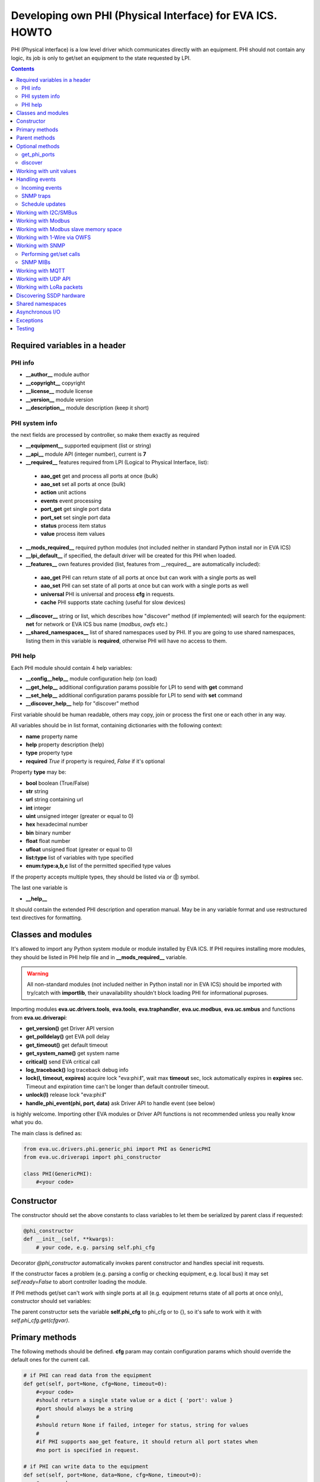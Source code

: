 Developing own PHI (Physical Interface) for EVA ICS. HOWTO
**********************************************************

PHI (Physical interface) is a low level driver which communicates directly with
an equipment. PHI should not contain any logic, its job is only to get/set an
equipment to the state requested by LPI.

.. contents::

Required variables in a header
==============================

PHI info
--------

* **__author__**        module author
* **__copyright__**     copyright
* **__license__**       module license
* **__version__**       module version
* **__description__**   module description (keep it short)


PHI system info
---------------

the next fields are processed by controller, so make them exactly as required

* **__equipment__**     supported equipment (list or string)
* **__api__**           module API (integer number), current is **7**

* **__required__**      features required from LPI (Logical to Physical
  Interface, list):

 * **aao_get** get and process all ports at once (bulk)
 * **aao_set** set all ports at once (bulk)
 * **action** unit actions
 * **events** event processing
 * **port_get** get single port data
 * **port_set** set single port data
 * **status** process item status
 * **value** process item values

* **__mods_required__** required python modules (not included neither in
  standard Python install nor in EVA ICS)

* **__lpi_default__** if specified, the default driver will be created for this
  PHI when loaded.

* **__features__**      own features provided (list, features from __required__
  are automatically included):

 * **aao_get** PHI can return state of all ports at once but can work with a
   single ports as well
 * **aao_set** PHI can set state of all ports at once but can work with a
   single ports as well
 * **universal** PHI is universal and process **cfg** in requests.
 * **cache** PHI supports state caching (useful for slow devices)

* **__discover__** string or list, which describes how "discover" method (if
  implemented) will search for the equipment: **net** for network or EVA ICS
  bus name (*modbus*, *owfs* etc.)

* **__shared_namespaces__** list of shared namespaces used by PHI. If you are
  going to use shared namespaces, listing them in this variable is
  **required**, otherwise PHI will have no access to them.

PHI help
--------

Each PHI module should contain 4 help variables:

* **__config__help__** module configuration help (on load)
* **__get_help__** additional configuration params possible for LPI to send
  with **get** command
* **__set_help__** additional configuration params possible for LPI to send
  with **set** command
* **__discover_help__** help for "discover" method

First variable should be human readable, others may copy, join or process the
first one or each other in any way.

All variables should be in list format, containing dictionaries with the
following context:

* **name** property name
* **help** property description (help)
* **type** property type
* **required** *True* if property is required, *False* if it's optional

Property **type** may be:

* **bool** boolean (True/False)
* **str** string
* **url** string containing url
* **int** integer
* **uint** unsigned integer (greater or equal to 0)
* **hex** hexadecimal number
* **bin** binary number
* **float** float number
* **ufloat** unsigned float (greater or equal to 0)
* **list:type** list of variables with type specified
* **enum:type:a,b,c** list of the permitted specified type values

If the property accepts multiple types, they should be listed via *or* (**|**)
symbol.

The last one variable is

* **__help__**

It should contain the extended PHI description and operation manual. May be in
any variable format and use restructured text directives for formatting.

Classes and modules
===================

It's allowed to import any Python system module or module installed by EVA ICS.
If PHI requires installing more modules, they should be listed in PHI help file
and in **__mods_required__** variable.

.. warning::

    All non-standard modules (not included neither in Python install nor in EVA
    ICS) should be imported with try/catch with **importlib**, their
    unavailability shouldn't block loading PHI for informational puproses.

Importing modules **eva.uc.drivers.tools**, **eva.tools**, **eva.traphandler**,
**eva.uc.modbus**, **eva.uc.smbus** and functions from
**eva.uc.driverapi**:

* **get_version()** get Driver API version
* **get_polldelay()** get EVA poll delay
* **get_timeout()** get default timeout
* **get_system_name()** get system name
* **critical()** send EVA critical call
* **log_traceback()** log traceback debug info
* **lock(l, timeout, expires)** acquire lock "eva:phi:**l**", wait max
  **timeout** sec, lock automatically expires in **expires** sec. Timeout and
  expiration time can't be longer than default controller timeout.
* **unlock(l)** release lock "eva:phi:**l**"
* **handle_phi_event(phi, port, data)** ask Driver API to handle event (see
  below)

is highly welcome. Importing other EVA modules or Driver API functions is not
recommended unless you really know what you do.

The main class is defined as:

.. code-block:: python

    from eva.uc.drivers.phi.generic_phi import PHI as GenericPHI
    from eva.uc.driverapi import phi_constructor

    class PHI(GenericPHI):
        #<your code>

Constructor
===========

The constructor should set the above constants to class variables to let them
be serialized by parent class if requested:

.. code-block:: python

    @phi_constructor
    def __init__(self, **kwargs):
        # your code, e.g. parsing self.phi_cfg

Decorator *@phi_constructor* automatically invokes parent constructor and
handles special init requests.

If the constructor faces a problem (e.g. parsing a config or checking
equipment, e.g. local bus) it may set *self.ready=False* to abort controller
loading the module.

If PHI methods get/set can't work with single ports at all (e.g. equipment
returns state of all ports at once only), constructor should set variables:

The parent constructor sets the variable **self.phi_cfg** to phi_cfg or to {},
so it's safe to work with it with *self.phi_cfg.get(cfgvar)*.

Primary methods
===============

The following methods should be defined. **cfg** param may contain
configuration params which should override the default ones for the current
call.

.. code-block:: python

    # if PHI can read data from the equipment
    def get(self, port=None, cfg=None, timeout=0):
        #<your code>
        #should return a single state value or a dict { 'port': value }
        #port should always be a string
        #
        #should return None if failed, integer for status, string for values
        #
        #if PHI supports aao_get feature, it should return all port states when
        #no port is specified in request.
    
    # if PHI can write data to the equipment
    def set(self, port=None, data=None, cfg=None, timeout=0):
        #<your code>
        #should return True (or result) if passed, False or None if failed
        #
        #If PHI supports aao_set feature, it should deal with a list of ports,
        #if no - with a single port only. If both port_set and aao_set are
        #specified in features, PHI should deal with both single port and list
        #of ports

.. note::

    If unit action is called without value, PHI **set** method is called with
    previous known unit value

**port** and **data** may be integers, string, contain lists or be set as None.
PHI should always be ready to any incoming params and handle the missing or
incorrect by itself. If **port** contains a list, **data** always contain a
list too.

**cfg** may contain equipment configuration options. If the driver is
universal, it should handle them properly.

.. warning::

    watch out for the timeout - if it's expired, the controller may crash or be
    forcedly restarted.  Always calculate the remaining time for the external
    calls and return error as soon as it comes closer to expiration.

Method **test** should perform a self-test (equipment test) if cmd=='self',
other methods are variable and may be used e.g. for debugging. If command is
not understood by the method, it's a rule of good taste to return a help text
(dict *{ 'command': 'command help' }*).

.. code-block:: python

    def test(self, cmd=None):
        #<your code>

Method **exec** may be implemented to perform some actions on the equipment,
e.g. changing the equipment settings or manage the firmware. You can implement
any commands in any form you wish using **cmd** and **args** params.

.. code-block:: python

    def exec(self, cmd=None, args=None):
        #<your code>

The method should be used for real commands only, all the tests (e.g. testing
**get** method, obtaining equipment info for testing or informational purposes)
should be implemented in **test**. After the command execution, the method
should return *OK* on success or *FAILED* on failure. If command is not
understood by the method, it's a rule of good taste to return a help text (dict
*{ 'command': 'command help' }*).

The following methods may be used to call or register/unregister anything on
driver load/unload:

.. code-block:: python

    def start(self):
        #<your code>

    def stop(self):
        #<your code>

    def unload(self):
        # called when PHI is unloaded from the controller
        #<your code>


Parent methods
==============

Parent class provides the following useful functions:

* **self.set_cached_state(data)** set driver cached state (any format)
* **self.get_cached_state()** return the state cached before. If the cache is
  expired (self.cache param handled by parent), the method return None

.. warning::

    If *get_cached_state()* method is used, PHI should return a **copy** of
    cached object

All the logging should be done with the following methods:

* **self.log_debug(msg)**
* **self.log_info(msg)**
* **self.log_warning(msg)**
* **self.log_error(msg)**
* **self.log_critical(msg)**
* **self.critical(msg)**

The last two methods do the same, logging an event and calling controller
critical() method.

* **self.get_shared_namespace(namespace_id)** returns namespace object,
  shared between all PHIs.

Optional methods
================

get_phi_ports
-------------

The method should be implemented if you want to let PHI to respond to API
"get_phi_ports" method.

.. code-block:: python

    def get_ports(self):
        #<your code>

The method should return list of dictionaries with "port", "name" and
"description" fields. Are fields are required and should be strings.

If hardware equipment always has fixed amount of ports and they all are used
for the same purpose (e.g. relay), you may use parent function
*generate_port_list*:

.. code-block:: python

        def get_ports(self):
            return self.generate_port_list(
                port_max=16, description='relay port #{}')

        # parent function has the following params:
        # def generate_port_list(
        #       port_min=1, port_max=1, name='port #{}', description='port #{}')

discover
--------

The method should be implemented if you want let PHI to respond to API
"phi_discover" method and should return all supported equipment discovered,
including parameters for PHI loading.

"discover" method should be always implemented as static as it is always called
on module, before PHI is loaded and primary class is created. If PHI implements
discovery, *__discover__* header should always be present in module.

.. code-block:: python

    __discover__ = 'net'

    # ............

        @staticmethod
        def discover(interface=None, timeout=0):
            # interface - network or bus name, can be list or string
            #<your code>

The method should return array of dictionaries, which may contain any fields.
Field *!load* is required and should contain dictionary with PHI loading
params, e.g. *{ 'host': '<ip_of_hardware>' }*.

You may specify result column ordering for EVA ICS interfaces. For that, a
special record:

.. code-block:: python

    [{ '!opt': 'cols', 'value': [<columns>]}]

must be present as first in a result. A special column *'!load'* in a
column list is not required.

Working with unit values
========================

For units, method **get** can return either single integer (*status*) or a
state tuple (*status*, *value*). If *value* is set to *None*, it is ignored
and only status is updated. LPI automatically detects output data and parses
either status or (status, value) pair.

For method **set**, by default data contains either *status* (integer) or a
list of integers only. To accept extended state (*status, value* tuple or a
list of tuples) for **set**, **value** string must be specified in
**__required__** header list variable.

Handling events
===============

Incoming events
---------------

If the equipment sends any event, PHI should ask Driver API to handle it. This
can be done with method

.. code-block:: python

    eva.uc.driverapi.handle_phi_event(phi, port, data)

where:

* **phi** = **self**
* **port** = port, where the event has happened
* **data** = port state values, as much as possible (dict *{'port': state }*)

The controller will call update() method for all items using the caller PHI for
updating, providing LPIs state data to let them process the event with
minimized amount of additional PHI.get() calls.

Value *-1* can be used to set unit error status, value *False* to set sensor
error status.

SNMP traps
----------

First you need to subscribe to EVA trap handler. Import **eva.traphandler** mod
and modify PHI start and stop methods:

.. code-block:: python

    import eva.traphandler

    class PHI(GenericPHI):

        # class code

        def start(self):
            #<your code>
            eva.traphandler.subscribe(self)

        def stop(self):
            #<your code>
            eva.traphandler.unsubscribe(self)

EVA trap handler calls method **process_snmp_trap(data)** for each object
subscribed, so let's create it inside a primary class:

.. code-block:: python

    def process_snmp_trap(self, host, data):
        #<your code>

**host** IP address of the host where SNMP trap is coming from.

**data** a dict with name/value pairs, where name is SNMP numeric OID without a
first dot, and value is always a string. Check if this trap belongs to your
device and perform the required actions. Don't worry about the timeout (except
for the actual reaction time on a trap event) because every method is being
executed in its own thread.

EVA traphandler doesn't care about the method return value and you must process
all the errors by yourself.

Schedule updates
----------------

If the equipment doesn't send any events, PHI can initiate updating the items
by itself. To perform this, PHI should support **aao_get** feature and be
loaded with *update=N* config param. Updates, intervals as well as the whole
update process are handled by parent class.

Working with I2C/SMBus
======================

It's highly recommended to use internal UC locking for I2C bus. Then you can
use any module available to work with I2C/SMBus. As there are a lot of modules
with similar functions, you can choose it on your own. See the code example
below:

.. code-block:: python

    # ...........
    # we'll use smbus2 module in this example
    __mods_required__ = ['smbus2']
    # ...........
    # import i2c locker module
    import eva.uc.i2cbus

    @phi_constructor
    def __init__(self, **kwargs):
        # code
        try:
            self.smbus2 = importlib.import_module('smbus2')
        except:
            self.log_error('unable to load smbus2 python module')
            self.ready = False
            return

    def get(self, port=None, cfg=None, timeout=0):
        if not eva.uc.i2cbus.lock(self.bus):
            self.log_error('unable to lock I2C bus')
            return None
        bus = self.smbus2.SMBus(self.bus)
        # perform some operations, then release the bus for other threads
        eva.i2cbus.release(self.bus)
        return result

All I2C/SMBus exceptions, timeouts and retries should be handled by the code of
your PHI.

Working with Modbus
===================

Working with Modbus is pretty easy. PHIs don't need to care about the Modbus
connection and data exchange at all, everything is managed by **eva.uc.modbus**
module.

.. code-block:: python

    # everything you need is just import module
    import eva.uc.modbus as modbus

    @phi_constructor
    def __init__(self, **kwargs):
        # ....
        # it's recommended to force aao_get in Modbus PHI to let it read states
        # with one modbus request
        self.modbus_port = self.phi_cfg.get('port')
        # check in constructor if the specified modbus port is defined
        if not modbus.is_port(self.modbus_port):
            self.log_error('modbus port ID not specified or invalid')
            self.ready = False
            return
        # store unit id PHI is loaded for
        try:
            self.unit_id = int(self.phi_cfg.get('unit'))
        except:
            self.ready = False
            return

    def get(self, port=None, cfg=None, timeout=0):
        # modbus.get_port(port_id) function returns:
        # False - if port failed to connect,
        # None - if port doesn't exist or may exceed the timeout,
        # 0 - if port is locked and busy,
        # or the port object itself
        mb = modbus.get_port(self.modbus_port, timeout)
        if not mb: return None
        # The port object is a regular pymodbus object
        # (https://pymodbus.readthedocs.io) and supports all pymodbus functions.
        # All the functions are wrapped with EVA modbus module which handles
        # all errors and retry attempts. The ports PHI gets are always in the
        # connected state.
        r = mb.read_coils(0, 16, unit=self.unit_id)
        # Release modbus port as soon as possible to let other components work
        # with it while your PHI is processing the data
        mb.release()
        # result is a regular pymodbus result
        if rr.isError(): return None
        # let's convert 16 coils to 16 port states
        result = {}
        try:
            for i in range(16):
                result[str(i + 1)] = 1 if rr.bits[i] else 0
        except:
            result = None
        return result


The variable **client_type** of the port object (*mb.client_type*) holds the
port type (tcp, udp, rtu, ascii or binary). This can be used to make PHI
work with the equipment of the same type which uses e.g. different registers
for different connection types.


Working with Modbus slave memory space
======================================

Universal Controller can perform basic data processing as Modbus slave, custom
PHI can do this more flexible. E.g. there's temperature sensor, which reports
its value multiplied by 100. As Modbus registers don't support floats, custom
PHI module can listen to the register and automatically divide value by 100
before sending update to UC item.

Multiple items and PHIs can watch the same register and perform data processing
independently.

.. code-block:: python

    import eva.uc.modbus as modbus

    @phi_constructor
    def __init__(self, **kwargs):
    # ....

    def start(self):
        # watch changes of Modbus slave register
        # addr - value from 0 to 9999
        # self.process_modbus - function to process Modbus data
        # register - 'h' for holding (default), 'i' for input,
        #            'c' for coil and 'd' for discrete input
        modbus.register_handler(addr, self.process_modbus, register='h')

    def stop(self):
        # don't forget to unregister handler when PHI is unloaded
        modbus.unregister_handler(addr, self.process_modbus, register='h')

    def process_modbus(self, addr, values):
        # the function is called as soon as watched Modbus register is changed
        # parameters: addr - memory address, values - values written (list)
        #
        # values of holding and input registers are arrays of 2-byte integers
        # values of coils and discrete inputs - arrays of booleans (True/False)
        #
        # as input registers and discrete inputs are read-only for external
        # devices, they can be changed only by another local PHI module or UC
        # itself
        #
        _data = values[0]
        self.log_debug('got data: {} from {}'.format(_data, addr))
        # process the data
        # ...

PHI can also manipulate data in Modbus slave memory blocks manually, to do this
use functions:

.. code-block:: python

    get_data(addr, register='h', count=1)
    # and
    set_data(addr, values, register='h')
    # ("values" should be a list (of unsigned integers or booleans, depending
    # on memory block type)


Working with 1-Wire via OWFS
============================

As EVA ICS has virtual OWFS buses, you don't need to initialize OWFS by
yourself.

Methods available:

* **owfs.is_bus(bus_id)** returns *True* if bus is defined
* **bus = owfs.get_bus(bus_id)** get bus. If locking is defined, the bus becomes
  exclusively locked.
* **bus.read(path, attr)** read equipment attribute value
* **bus.write(path, attr, value)** write equipment attribute value
* **bus.release()** Release bus. As bus may be locked for others, the method
  should be always called immediately after the work with bus is finished.

.. code-block:: python

    # everything you need is just import module
    import eva.uc.owfs as owfs

    @phi_constructor
    def __init__(self, **kwargs):
        # ....
        # it's recommended to force aao_get in Modbus PHI (list it in
        # __required__) to let it read states # with one modbus request
        self.owfs_bus = self.phi_cfg.get('owfs')
        # check in constructor if the specified modbus port is defined
        if not owfs.is_bus(self.owfs_bus):
            self.log_error('owfs bus ID not specified or invalid')
            self.ready = False
            return
        # store path of equipment PHI is loaded for
        self.path = self.phi_cfg.get('path')
        if not self.path:
            self.log_error('owfs path is not specified')
            self.ready = False
            return

    def get(self, port=None, cfg=None, timeout=0):
        bus = owfs.get_bus(self.owfs_bus)
        if not bus: return None
        try:
            value = bus.read(path, 'temperature')
            if not value:
                raise Exception('can not obtain temperature value')
            return {'temperature': value}
        except:
            return None
        finally:
            bus.release()


Working with SNMP
=================

Performing get/set calls
------------------------

EVA ICS has bindings to primary `pysnmp <https://pypi.org/project/pysnmp/>`_
methods, which can be found in *eva.uc.drivers.tools.snmp* module. Pysnmp is a
reach-feature SNMP module and is included in setup by default, however this
module is not recommended to use on a slow hardware in production.

The rule of good taste is to check if alternative (faster) SNMP module is
present (such as e.g. `python3-netsnmp
<https://pypi.org/project/python3-netsnmp/>`_) and use it for a regular get/set
functions instead:

.. code-block:: python

    import eva.uc.drivers.tools.snmp as snmp
    try:
        import netsnmp
    except:
        netsnmp = None

    #....................................
    #....................................
    #....................................

    if netsnmp:
        # ... use netsnmp module
    else:
        # ... use default pysnmp module

.. note::

    It is always better to perform a single getbulk request rather than using
    get/walk SNMP methods.

SNMP MIBs
---------

As PHI is always written for the specific known equipment, there's usually no
need to use SNMP MIBs and dotted number SNMP OIDs are used instead.

If you plan to use SNMP MIBs, you should warn user to download them and place
to the proper location or include MIB directly into PHI code to generate it on
the flow.

Working with MQTT
=================

The best way to work with MQTT is to use EVA ICS notification system
connections. Instead of creating own MQTT connection and manage topics, let EVA
core do its job. If your equipment and EVA ICS use different MQTT servers,
just create new MQTT notifier to equipment server in EVA ICS without any
subscriptions.

.. note::

    If **space** is specified in EVA MQTT notifier, all topics should be
    relative, e.g. if *space=test*, MQTT can send and subscribe only to topics
    below the space level: *equipment1/POWER* will send/subscribe to
    *test/equipment1/POWER*.

Use **eva.uc.drivers.tools.mqtt.MQTT** class to deal with notifiers. If no
notifier_id is specified **eva_1** notifier is used.

.. warning::

    MQTT custom handlers may be started in different threads. Don't forget to
    use locking mechanisms if required.

Let's deal with an equipment which has MQTT topic *topic/POWER* with values
*ON/OFF*:

.. code-block:: python

    # everything you need is just import class
    from eva.uc.drivers.tools.mqtt import MQTT
    # and a function to handle events
    from eva.uc.driverapi import handle_phi_event

    @phi_constructor
    def __init__(self, **kwargs):
    # ....
    self.topic = self.phi_cfg.get('t')
    self.mqtt = MQTT(self.phi_cfg.get('n'))
    self.current_status = { '1': None }
    if self.topic is None or self.mqtt is None:
        self.ready = False

    def get(self, port=None, cfg=None, timeout=0):
        # as we can not query equipment, return saved status instead
        return self.current_status


    def set(self, port=None, data=None, cfg=None, timeout=0):
        # .... check data, prepare
        try:
            state = int(data)
        except:
            return False
        # then use MQTT.send function to send data to desired topic
        self.mqtt.send(self.topic + '/POWER', 'ON' if state else 'OFF')
        return True

    def start(self):
        # register a custom handler for MQTT topic
        self.mqtt.register(self.topic + '/POWER', self.mqtt_handler)

    def stop(self):
        # don't forget to unregister a custom handler when PHI is unloaded
        self.mqtt.unregister(self.topic + '/POWER', self.mqtt_handler)

    def mqtt_state_handler(self, data, topic, qos, retain):
        # update current status
        self.current_status['1'] = 1 if data == 'ON' else 0
        # then handle PHI event
        handle_phi_event(self, 1, self.get())

Working with UDP API
====================

You may use EVA UDP API to receive custom UDP packets and then parse them in
PHI. This allows to create various hardware bridges e.g. from 315/433/866 MHz
radio protocols, obtaining radio packets with custom programmed hardware
appliance and then send them to EVA ICS to handle. 

Custom packet format is (\\x = hex):

    \\x01 HANDLER_ID \\x01 DATA

**DATA** is always transmitted to handler in binary format. UDP API encryption,
authentication and batch commands in custom packets are not supported (unless
managed by handler).

.. warning::

    UDP API custom handlers may be started in different threads. Don't forget to
    use locking mechanisms if required.

.. code-block:: python

    import eva.udpapi as udp

    @phi_constructor
    def __init__(self, **kwargs):
    # ....

    def start(self):
        # subscribe to UDP API using PHI ID as handler ID
        udp.subscribe(__name__, self.udp_handler)

    def stop(self):
        # don't forget to unsubscribe when PHI is unloaded
        udp.unsubscribe(__name__, self.udp_handler)

    def udp_handler(self, data, address):
        _data = data.decode()
        self.log_debug('got data: {} from {}'.format(_data, address))
        # process the data
        # ...

Working with LoRa packets
=========================

You may use EVA built-in LoRa network server to receive forwarded UDP packets
from LoRa gateways and then parse them in PHI.

.. warning::

    LoRa custom handlers may be started in different threads. Don't forget to
    use locking mechanisms if required.

.. code-block:: python

    import eva.lora as lora

    @phi_constructor
    def __init__(self, **kwargs):
    # ....

    def start(self):
        # subscribe to LoRa server using PHI ID as handler ID
        udp.subscribe(__name__, self.lora_handler)

    def stop(self):
        # don't forget to unsubscribe when PHI is unloaded
        udp.unsubscribe(__name__, self.lora_handler)

    def lora_handler(self, pk, data, text, address):
        """
        The handler gets all LoRa packet, sent to UC

        Args:
            pk: full packet payload (dict, decoded from JSON)
            data: payload "data" field in binary format
            text: payload "data" field in text format (if conversion to text
               is possible)
            address: IP address the packet is from
        """
        self.log_debug('got data: {} from {}'.format(data, address))
        # process the data
        # ...

It's not necessary to send *PUSH_ACK* packets back to LoRa equipment, EVA ICS
UC handles this by itself.

Discovering SSDP hardware
=========================

If "discover" method is implemented and discovers hardware equipment via SSDP,
driver tool can be used:

.. code-block:: python

    def discover(interface=None, timeout=0):
        import eva.uc.drivers.tools.ssdp as ssdp
        result = ssdp.discover(
            'upnp:all',
            interface=interface,
            timeout=timeout,
            discard_headers=[
                'Cache-control', 'Ext', 'Location', 'Host'
            ])
        # if upnp:all is used - filter result to leave only supported hardware

    # eva.uc.drivers.tools.ssdp.discover function has the following params:
    # def discover(st,
    #             ip='239.255.255.250',
    #             port=1900,
    #             mx=True,
    #             interface=None,
    #             trailing_crlf=True,
    #             parse_data=True,
    #             discard_headers=['Cache-control', 'Host'],
    #             timeout=None)
    # where
    #   mx                  send MX header or not
    #   trailing_crlf       append trailing CR/LF at the end of request
    #   parse_data          try parsing data automatically
    #   discard_headers     discard specified headers if data is parsed


Shared namespaces
=================

Some equipment modules or system libraries don't allow to retake ownership on
the particular device once it's initialized until the process restart. As the
result, *phi reload* and *phi set* (*set* command reloads PHI module with the
new params) methods for such devices will not work.

There are tons of libraries and buses and we can not integrate everything in
EVA ICS to provide native functions. For that, we offer you to use shared
namespaces.

Shared namespace is a simple object, shared between all PHIs in system.
Namespace ids you plan to use should be always listed in
**__shared_namespaces__** module header.

After, you can obtain shared namespace at any time, by calling
*self.get_shared_namespace(namespace_id)*.

Namespace object methods:

* **has(obj_id)** returns *True* if namespace has specified object
* **set(obj_id, val)** set namespace object to the specified value *
  **get(obj_id, default=None)** get namespace object, set it to *default* value
  if doesn't exist.
* **locker** *threading.RLock()* object which can be used to safely manipulate
  objects inside namespace.

.. warning::

    Don't manipulate thread-unsafe objects inside namespace without
    thread-locking.

Example:

.. code-block:: python

    __shared_namespaces__ = ['gpiozero']

    # ......

    ns = self.get_shared_namespace('gpiozero')
    with ns.locker:
        d_id = 'port_'.format(port)
        if ns.has(d_id):
            gpio_device = ns.get(d_id)
        else:
            gpio_device = gpiozero.DigitalOutputDevice(port)
            ns.set(d_id, gpio_device)


Asynchronous I/O
================

Calls to PHIs are always synchronous. If equipment can set multiple ports at
once or PHI can provide asynchronous features itself, it should have
*aao_get*/*aao_set* in *__features__* or *__required__* lists.

The difference between last two is that *__required__* **requires** parent LPI
to have a feature for working with multiple ports at once and PHI get/set
methods always get list of ports/data.

While *__features__* **allows** LPI to send multi-port command, however it can
be single as well. In this case get/set methods of PHI should manually check
incoming data format (single value or list).

You, as PHI developer, always choose by yourself the way how to work with
multiple hardware ports at once: get/set multiple registers or special "group"
registers (e.g.  for Modbus or SNMP), use asynchronous HTTP API calls or launch
multiple threads. However, using *aao_get*/*aao_set* is always good practice
and recommended if possible.


Exceptions
==========

The methods of PHI should not raise any exceptions and handle/log all errors by
themselves.


Testing
=======

Use **bin/test-phi** command-line tool to perform PHI module tests. The tool
requires test scenario file, which may contain the following functions:

* **debug()** turn on debug mode (verbose output), equal to *-D* command-line
  option

* **nodebug()** turn off debug mode

* **modbus(params)** create virtual Modbus port with ID *default*

* **load(phi_mod, phi_cfg=None)** load PHI module for tests. PHI cfg may be
  specified either as string or as dictionary

* **get(port=None, cfg=None, timeout=None)** call PHI **get** function

* **set(port=None, data=None, cfg=None, timeout=None)** call PHI **set**
  function

* **test(cmd=None)** call PHI **test** function

* **exec(cmd=None, args=None)** call PHI **exec** function

* **sleep(seconds)** delay execution for a given number of seconds (alias for
  *time.sleep*)

additionally, each function automatically prints the result. Test scenario is
actually a Python code and may contain any Python logic, additional module
imports etc.

Example test scenario. Let's test *dae_ro16_modbus* module:

.. code-block:: python

    debug()
    modbus('tcp:192.168.55.11:502')
    load('dae_ro16_modbus', 'port=default,unit=1')
    if test('self') != 'OK': exit(1)
    set(port=2,data=1)
    set(port=5,data=1)
    get()
    set(port=2,data=0)

